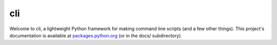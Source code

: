 cli
===

Welcome to cli, a lightweight Python framework for making command line scripts
(and a few other things). This project's documentation is available at
`packages.python.org`_ (or in the docs/ subdirectory).

.. _packages.python.org:    http://packages.python.org/pyCLI
